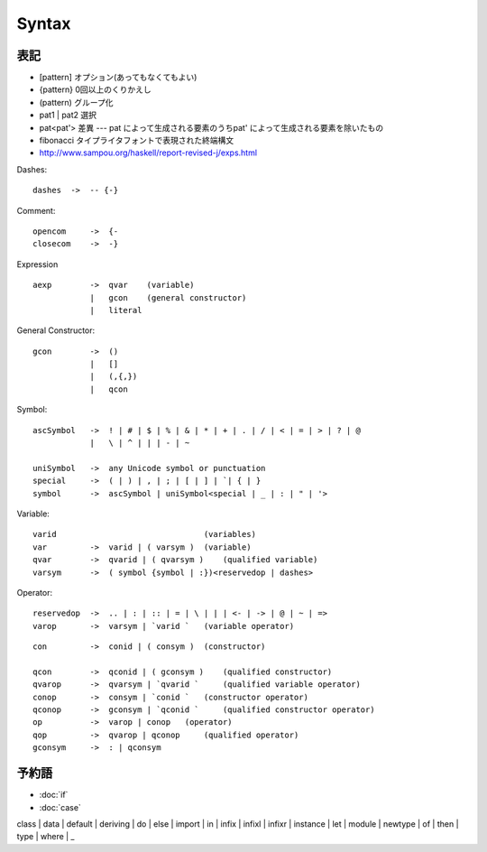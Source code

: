 =======
Syntax
=======


表記
=====


- [pattern]   オプション(あってもなくてもよい)
- {pattern}   0回以上のくりかえし
- (pattern)   グループ化
- pat1 | pat2     選択
- pat<pat'>   差異 --- pat によって生成される要素のうちpat' によって生成される要素を除いたもの
- fibonacci   タイプライタフォントで表現された終端構文

- http://www.sampou.org/haskell/report-revised-j/exps.html

Dashes::

    dashes  ->  -- {-}


Comment::

    opencom     ->  {-
    closecom    ->  -} 


Expression :: 

    aexp        ->  qvar    (variable)
                |   gcon    (general constructor)
                |   literal

General Constructor:: 
            
    gcon        ->  ()
                |   []
                |   (,{,})
                |   qcon

Symbol::

    ascSymbol   ->  ! | # | $ | % | & | * | + | . | / | < | = | > | ? | @
                |   \ | ^ | | | - | ~ 

    uniSymbol   ->  any Unicode symbol or punctuation
    special     ->  ( | ) | , | ; | [ | ] | `| { | } 
    symbol      ->  ascSymbol | uniSymbol<special | _ | : | " | '>

Variable::

    varid                               (variables)
    var         ->  varid | ( varsym )  (variable)
    qvar        ->  qvarid | ( qvarsym )    (qualified variable)
    varsym      ->  ( symbol {symbol | :})<reservedop | dashes>

Operator:: 

    reservedop  ->  .. | : | :: | = | \ | | | <- | -> | @ | ~ | => 
    varop       ->  varsym | `varid `   (variable operator)

::

    con         ->  conid | ( consym )  (constructor)

    qcon        ->  qconid | ( gconsym )    (qualified constructor)
    qvarop      ->  qvarsym | `qvarid `     (qualified variable operator)
    conop       ->  consym | `conid `   (constructor operator)
    qconop      ->  gconsym | `qconid `     (qualified constructor operator)
    op          ->  varop | conop   (operator)
    qop         ->  qvarop | qconop     (qualified operator)
    gconsym     ->  : | qconsym




予約語
========

- :doc:`if`
- :doc:`case`


| class | data | default | deriving | do | else |  import | in | infix | infixl | infixr | instance | let | module | newtype | of | then | type | where | _ 


